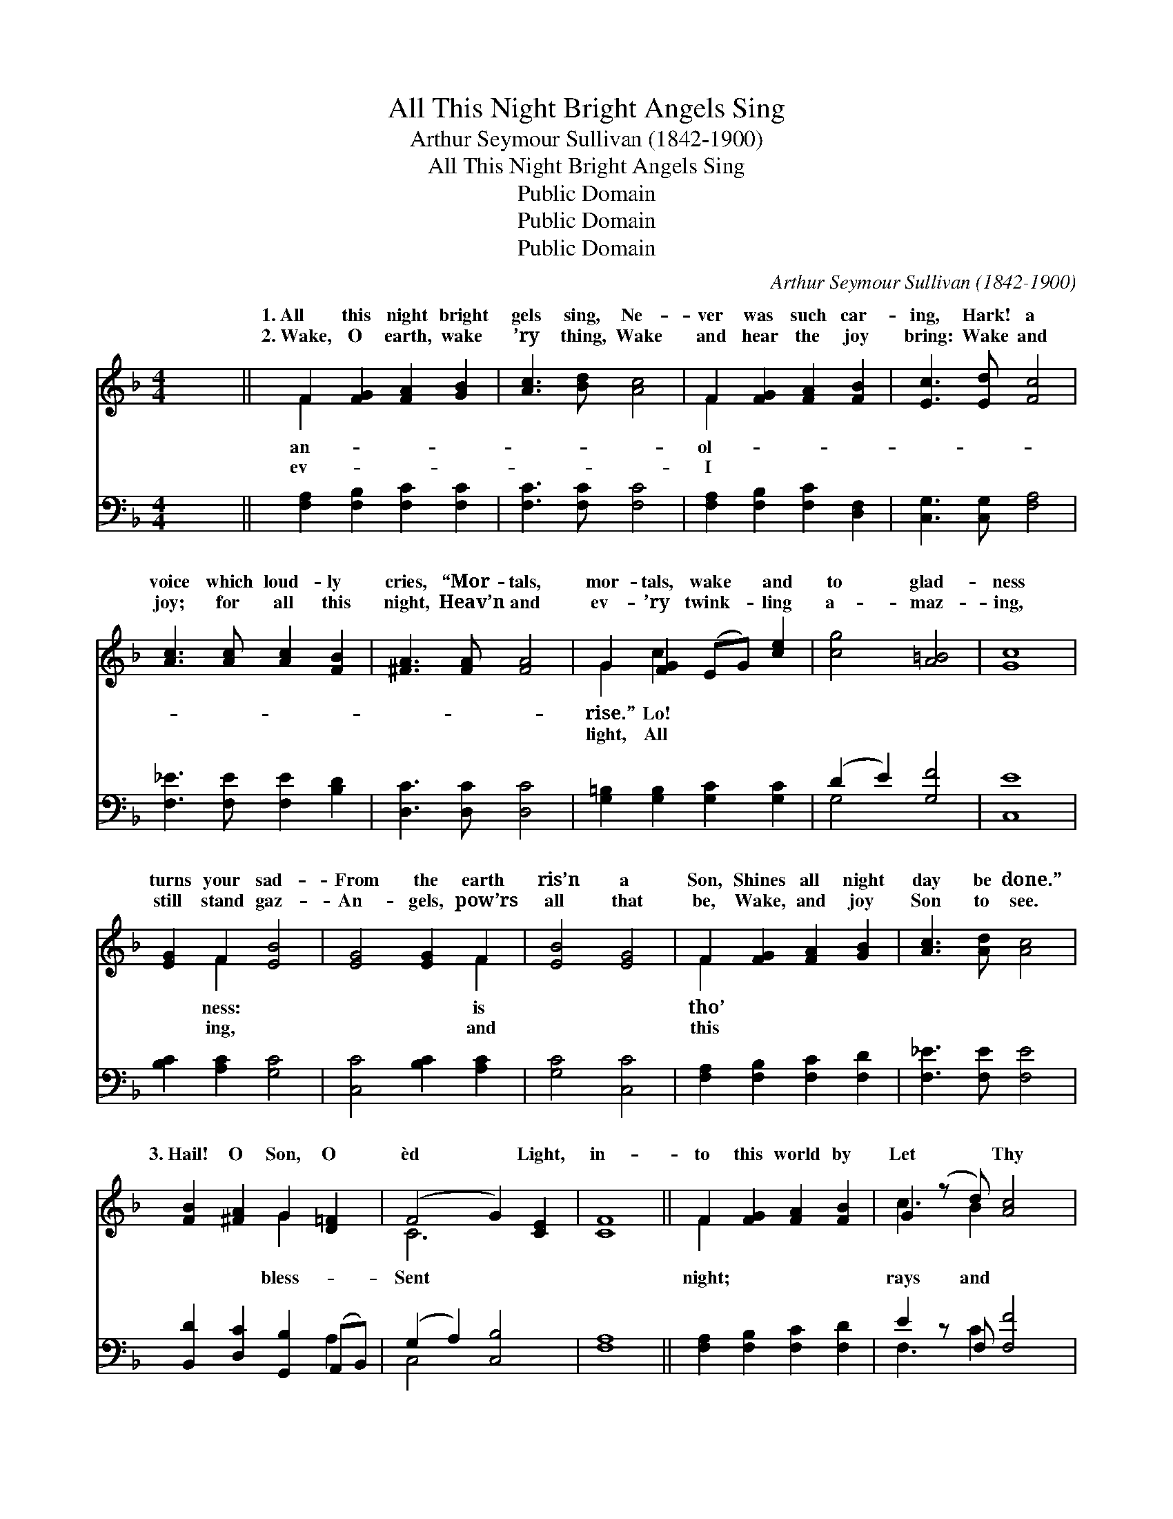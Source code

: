 X:1
T:All This Night Bright Angels Sing
T:Arthur Seymour Sullivan (1842-1900)
T:All This Night Bright Angels Sing
T:Public Domain
T:Public Domain
T:Public Domain
C:Arthur Seymour Sullivan (1842-1900)
Z:Public Domain
%%score ( 1 2 ) ( 3 4 )
L:1/8
M:4/4
K:F
V:1 treble 
V:2 treble 
V:3 bass 
V:4 bass 
V:1
 x8 || F2 [FG]2 [FA]2 [GB]2 | [Ac]3 [Bd] [Ac]4 | F2 [FG]2 [FA]2 [FB]2 | [Ec]3 [Ed] [Fc]4 | %5
w: |1.~All this night bright|gels sing, Ne-|ver was such car-|ing, Hark! a|
w: |2.~Wake, O earth, wake|’ry thing, Wake|and hear the joy|bring: Wake and|
 [Ac]3 [Ac] [Ac]2 [FB]2 | [^FA]3 [FA] [FA]4 | G2 [FG]2 (EG) [ce]2 | [cg]4 [A=B]4 | [Gc]8 | %10
w: voice which loud- ly|cries, “Mor- tals,|mor- tals, wake * and|to glad-|ness|
w: joy; for all this|night, Heav’n and|ev- ’ry twink- * ling|a- maz-|ing,|
 [EG]2 F2 [EB]4 | [EG]4 [EG]2 F2 | [EB]4 [EG]4 | F2 [FG]2 [FA]2 [GB]2 | [Ac]3 [Ad] [Ac]4 | %15
w: turns your sad-|From the earth|ris’n a|Son, Shines all night|day be done.”|
w: still stand gaz-|An- gels, pow’rs|all that|be, Wake, and joy|Son to see.|
 [FB]2 [^FA]2 G2 [D=F]2 | (F4 G2) [CE]2 | [CF]8 || F2 [FG]2 [FA]2 [FB]2 | G2 (z d) [Ac]4 | %20
w: 3.~Hail! O Son, O|èd * Light,|in-|to this world by|Let * Thy|
w: |||||
 F2 [FG]2 [FA]2 [FB]2 | G2 (z d) [Ac]4 | [Ae]2 [^Gd]2 [Ac]2 [Ec]2 | [E=B]3 [EA] [D^G]4 | %24
w: * heav’n- ly pow’rs,|in * these|* of ours. For|most du- ly,|
w: ||||
 [CA]2 [DA]2 [G,G]2 [CE]2 | [CG]4 [=B,G]4 | [CG]8 | [EG]2 F2 [EB]4 | [EG]4 [EG]2 F2 | [EB]4 [EG]4 | %30
w: Thou art tru- ly|God and|Man,|we do con-|Hail, O Sun|Right- eous-|
w: ||||||
 F2 [FG]2 [FA]2 [GB]2 | [Ac]3 [Ad] [Ac]4 | [Bd]2 [Gg]2 [Cf]2 F2 | [FA]4 [EG]4 | F8 |] %35
w: ness! * * *|||||
w: |||||
V:2
 x8 || F2 x6 | x8 | F2 x6 | x8 | x8 | x8 | G2 c2 x4 | x8 | x8 | x2 F2 x4 | x6 F2 | x8 | F2 x6 | %14
w: |an-||ol-||||rise.” Lo!|||ness:|is||tho’|
w: |ev-||I||||light, All|||ing,|and||this|
 x8 | x4 G2 x2 | C6 x2 | x8 || F2 x6 | c3 B2 x3 | F2 x6 | c3 B2 x3 | x8 | x8 | x8 | x8 | x8 | %27
w: |bless-|Sent||night;|rays and|Shine|dark souls||||||
w: |||||||||||||
 x2 F2 x4 | x6 F2 | x8 | F2 x6 | x8 | x6 F2 | x8 | F8 |] %35
w: fess:|of|||||||
w: ||||||||
V:3
 x8 || [F,A,]2 [F,B,]2 [F,C]2 [F,C]2 | [F,C]3 [F,C] [F,C]4 | [F,A,]2 [F,B,]2 [F,C]2 [D,F,]2 | %4
 [C,G,]3 [C,G,] [F,A,]4 | [F,_E]3 [F,E] [F,E]2 [B,D]2 | [D,C]3 [D,C] [D,C]4 | %7
 [G,=B,]2 [G,B,]2 [G,C]2 [G,C]2 | (D2 E2) [G,F]4 | [C,E]8 | [B,C]2 [A,C]2 [G,C]4 | %11
 [C,C]4 [B,C]2 [A,C]2 | [G,C]4 [C,C]4 | [F,A,]2 [F,B,]2 [F,C]2 [F,D]2 | [F,_E]3 [F,E] [F,E]4 | %15
 [B,,D]2 [D,C]2 [G,,B,]2 (A,,B,,) | (G,2 A,2) [C,B,]4 | [F,A,]8 || [F,A,]2 [F,B,]2 [F,C]2 [F,D]2 | %19
 E2 z F, [F,F]4 | [F,A,]2 [F,B,]2 [F,C]2 [F,D]2 | E2 z F, [F,F]4 | [E,C]2 [E,=B,]2 [E,A,]2 [E,E]2 | %23
 [E,D]3 [E,C] [E,=B,]4 | [F,A,]2 [F,=B,]2 [E,C]2 (G,E,) | (D,2 E,2) [G,,F,]4 | [C,E,]8 | %27
 [B,_C]2 [A,C]2 [G,C]4 | [C,C]4 [B,C]2 [A,C]2 | [G,C]4 [C,C]4 | [F,A,]2 [F,B,]2 [F,C]2 [F,D]2 | %31
 [F,_E]3 [F,E] [F,E]4 | [B,D]2 [B,E]2 [A,F]2 [B,D]2 | C4 [C,B,]4 | [F,A,]8 |] %35
V:4
 x8 || x8 | x8 | x8 | x8 | x8 | x8 | x8 | G,4 x4 | x8 | x8 | x8 | x8 | x8 | x8 | x6 A,2 | C,4 x4 | %17
 x8 || x8 | F,3 C2 x3 | x8 | F,3 C2 x3 | x8 | x8 | x6 C,2 | G,,4 x4 | x8 | x8 | x8 | x8 | x8 | x8 | %32
 x8 | C4 x4 | x8 |] %35


